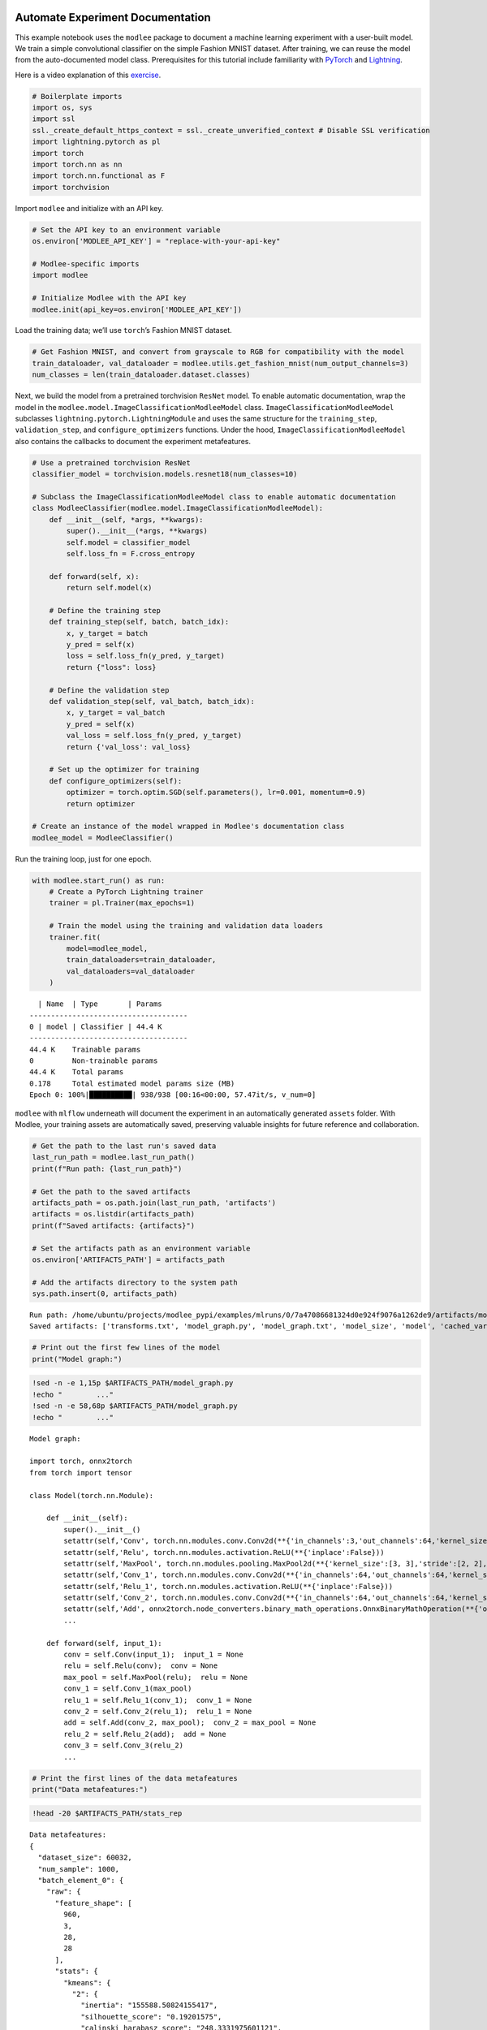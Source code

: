 |image1|

.. |image1| image:: https://github.com/mansiagr4/gifs/raw/main/new_small_logo.svg

Automate Experiment Documentation
=================================

This example notebook uses the ``modlee`` package to document a machine
learning experiment with a user-built model. We train a simple
convolutional classifier on the simple Fashion MNIST dataset. After
training, we can reuse the model from the auto-documented model class.
Prerequisites for this tutorial include familiarity with
`PyTorch <https://pytorch.org/docs/stable/index.html>`__ and
`Lightning <https://lightning.ai/docs/pytorch/stable/>`__.

Here is a video explanation of this
`exercise <https://www.youtube.com/watch?v=jVFKSJBrxJ4>`__.

.. raw:: html

   <iframe width="560" height="315" src="https://www.youtube.com/embed/jVFKSJBrxJ4\" frameborder="0" allowfullscreen>

.. raw:: html

   </iframe>

|Open in Kaggle|

.. |Open in Kaggle| image:: https://kaggle.com/static/images/open-in-kaggle.svg
   :target: https://www.kaggle.com/code/modlee/modlee-experiment-documentation

.. code:: python

   # Boilerplate imports
   import os, sys
   import ssl
   ssl._create_default_https_context = ssl._create_unverified_context # Disable SSL verification
   import lightning.pytorch as pl
   import torch
   import torch.nn as nn
   import torch.nn.functional as F
   import torchvision

Import ``modlee`` and initialize with an API key.

.. code:: python

   # Set the API key to an environment variable
   os.environ['MODLEE_API_KEY'] = "replace-with-your-api-key"

   # Modlee-specific imports
   import modlee

   # Initialize Modlee with the API key
   modlee.init(api_key=os.environ['MODLEE_API_KEY'])

Load the training data; we’ll use ``torch``\ ’s Fashion MNIST dataset.

.. code:: python

   # Get Fashion MNIST, and convert from grayscale to RGB for compatibility with the model
   train_dataloader, val_dataloader = modlee.utils.get_fashion_mnist(num_output_channels=3)
   num_classes = len(train_dataloader.dataset.classes)

Next, we build the model from a pretrained torchvision ``ResNet`` model.
To enable automatic documentation, wrap the model in the
``modlee.model.ImageClassificationModleeModel`` class.
``ImageClassificationModleeModel`` subclasses
``lightning.pytorch.LightningModule`` and uses the same structure for
the ``training_step``, ``validation_step``, and ``configure_optimizers``
functions. Under the hood, ``ImageClassificationModleeModel`` also
contains the callbacks to document the experiment metafeatures.

.. code:: python

   # Use a pretrained torchvision ResNet
   classifier_model = torchvision.models.resnet18(num_classes=10)

   # Subclass the ImageClassificationModleeModel class to enable automatic documentation
   class ModleeClassifier(modlee.model.ImageClassificationModleeModel):
       def __init__(self, *args, **kwargs):
           super().__init__(*args, **kwargs)
           self.model = classifier_model
           self.loss_fn = F.cross_entropy

       def forward(self, x):
           return self.model(x)

       # Define the training step
       def training_step(self, batch, batch_idx):
           x, y_target = batch
           y_pred = self(x)
           loss = self.loss_fn(y_pred, y_target)
           return {"loss": loss}

       # Define the validation step
       def validation_step(self, val_batch, batch_idx):
           x, y_target = val_batch
           y_pred = self(x)
           val_loss = self.loss_fn(y_pred, y_target)
           return {'val_loss': val_loss}

       # Set up the optimizer for training
       def configure_optimizers(self):
           optimizer = torch.optim.SGD(self.parameters(), lr=0.001, momentum=0.9)
           return optimizer

   # Create an instance of the model wrapped in Modlee's documentation class
   modlee_model = ModleeClassifier()

Run the training loop, just for one epoch.

.. code:: python

   with modlee.start_run() as run:
       # Create a PyTorch Lightning trainer 
       trainer = pl.Trainer(max_epochs=1)

       # Train the model using the training and validation data loaders
       trainer.fit(
           model=modlee_model,
           train_dataloaders=train_dataloader,
           val_dataloaders=val_dataloader
       )

::

     | Name  | Type       | Params
   -------------------------------------
   0 | model | Classifier | 44.4 K
   -------------------------------------
   44.4 K    Trainable params
   0         Non-trainable params
   44.4 K    Total params
   0.178     Total estimated model params size (MB)
   Epoch 0: 100%|██████████| 938/938 [00:16<00:00, 57.47it/s, v_num=0]  

``modlee`` with ``mlflow`` underneath will document the experiment in an
automatically generated ``assets`` folder. With Modlee, your training
assets are automatically saved, preserving valuable insights for future
reference and collaboration.

.. code:: python

   # Get the path to the last run's saved data
   last_run_path = modlee.last_run_path()
   print(f"Run path: {last_run_path}")

   # Get the path to the saved artifacts
   artifacts_path = os.path.join(last_run_path, 'artifacts')
   artifacts = os.listdir(artifacts_path)
   print(f"Saved artifacts: {artifacts}")

   # Set the artifacts path as an environment variable
   os.environ['ARTIFACTS_PATH'] = artifacts_path

   # Add the artifacts directory to the system path
   sys.path.insert(0, artifacts_path)

::

   Run path: /home/ubuntu/projects/modlee_pypi/examples/mlruns/0/7a47086681324d0e924f9076a1262de9/artifacts/model_graph.py
   Saved artifacts: ['transforms.txt', 'model_graph.py', 'model_graph.txt', 'model_size', 'model', 'cached_vars', 'stats_rep', 'snapshot_1.npy', 'lightning_logs', 'snapshot_0.npy', 'model.py', 'loss_calls.txt', 'model_summary.txt']

.. code:: python

   # Print out the first few lines of the model 
   print("Model graph:")

.. code:: shell

   !sed -n -e 1,15p $ARTIFACTS_PATH/model_graph.py
   !echo "        ..."
   !sed -n -e 58,68p $ARTIFACTS_PATH/model_graph.py
   !echo "        ..."

::

   Model graph:

   import torch, onnx2torch
   from torch import tensor

   class Model(torch.nn.Module):
       
       def __init__(self):
           super().__init__()
           setattr(self,'Conv', torch.nn.modules.conv.Conv2d(**{'in_channels':3,'out_channels':64,'kernel_size':(7, 7),'stride':(2, 2),'padding':(3, 3),'dilation':(1, 1),'groups':1,'padding_mode':'zeros'}))
           setattr(self,'Relu', torch.nn.modules.activation.ReLU(**{'inplace':False}))
           setattr(self,'MaxPool', torch.nn.modules.pooling.MaxPool2d(**{'kernel_size':[3, 3],'stride':[2, 2],'padding':[1, 1],'dilation':[1, 1],'return_indices':False,'ceil_mode':False}))
           setattr(self,'Conv_1', torch.nn.modules.conv.Conv2d(**{'in_channels':64,'out_channels':64,'kernel_size':(3, 3),'stride':(1, 1),'padding':(1, 1),'dilation':(1, 1),'groups':1,'padding_mode':'zeros'}))
           setattr(self,'Relu_1', torch.nn.modules.activation.ReLU(**{'inplace':False}))
           setattr(self,'Conv_2', torch.nn.modules.conv.Conv2d(**{'in_channels':64,'out_channels':64,'kernel_size':(3, 3),'stride':(1, 1),'padding':(1, 1),'dilation':(1, 1),'groups':1,'padding_mode':'zeros'}))
           setattr(self,'Add', onnx2torch.node_converters.binary_math_operations.OnnxBinaryMathOperation(**{'operation_type':'Add','broadcast':None,'axis':None}))
           ...

       def forward(self, input_1):
           conv = self.Conv(input_1);  input_1 = None
           relu = self.Relu(conv);  conv = None
           max_pool = self.MaxPool(relu);  relu = None
           conv_1 = self.Conv_1(max_pool)
           relu_1 = self.Relu_1(conv_1);  conv_1 = None
           conv_2 = self.Conv_2(relu_1);  relu_1 = None
           add = self.Add(conv_2, max_pool);  conv_2 = max_pool = None
           relu_2 = self.Relu_2(add);  add = None
           conv_3 = self.Conv_3(relu_2)
           ...

.. code:: python

   # Print the first lines of the data metafeatures
   print("Data metafeatures:")

.. code:: shell

   !head -20 $ARTIFACTS_PATH/stats_rep

::

   Data metafeatures:
   {
     "dataset_size": 60032,
     "num_sample": 1000,
     "batch_element_0": {
       "raw": {
         "feature_shape": [
           960,
           3,
           28,
           28
         ],
         "stats": {
           "kmeans": {
             "2": {
               "inertia": "155588.50824155417",
               "silhouette_score": "0.19201575",
               "calinski_harabasz_score": "248.3331975601121",
               "davies_bouldin_score": "1.9090644142081366",
               "time_taken": "0.6537415981292725"
             },

We can build the model from the cached ``model_graph.Model`` class and
confirm that we can pass an input through it. Note that this model’s
weights will be uninitialized.

.. code:: python

   # Rebuilding from the object
   import model_graph
   rebuilt_model = model_graph.Model()

   # Set models to inference
   modlee_model.eval(); rebuilt_model.eval()

Next, pass an input from the train dataloader through the rebuilt
network and check that the output shape is equal to the original data.

.. code:: python

   # Get a batch from the training loader
   x, y = next(iter(train_dataloader))

   with torch.no_grad():
       y_original = modlee_model(x)
       y_rebuilt = rebuilt_model(x)
   assert y_original.shape == y_rebuilt.shape

   print(f"Original input and output shapes: {x.shape}, {y_original.shape}")
   print(f"Output shape from module-rebuilt model: {y_rebuilt.shape}")

Alternatively, to load the model from the last checkpoint, we can load
it directly from the cached ``model.pth``.

.. code:: python

   # Reloading from the checkpoint
   reloaded_model = torch.load(os.path.join(artifacts_path, 'model', 'data','model.pth'))
   y_reloaded = reloaded_model(x)

   #Ensure the output shapes match
   assert y_original.shape == y_reloaded.shape
   print(f"Output shape from checkpoint-reloaded model: {y_reloaded.shape}")

::

   Original input and output shapes: torch.Size([64, 3, 28, 28]), torch.Size([64, 10])
   Output shape from module-rebuilt model: torch.Size([64, 10])
   Output shape from checkpoint-reloaded model: torch.Size([64, 10])
